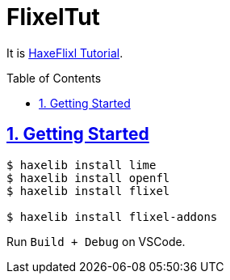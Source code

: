 :chapter-label:
:icons: font
:lang: en
:sectanchors:
:sectlinks:
:sectnums:
:sectnumlevels: 1
:source-highlighter: highlightjs
:toc: preamble
:toclevels: 1

= FlixelTut

It is link:https://haxeflixel.com/documentation/tutorial/[HaxeFlixl Tutorial].

== Getting Started

```sh
$ haxelib install lime
$ haxelib install openfl
$ haxelib install flixel

$ haxelib install flixel-addons
```

Run `Build + Debug` on VSCode.

